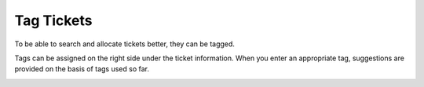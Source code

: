Tag Tickets
==============

To be able to search and allocate tickets better, they can be tagged.

Tags can be assigned on the right side under the ticket information. When you enter an appropriate tag, suggestions are provided on the basis of tags used so far.

.. image:: images/gettingstarted/Tags_eng.jpg
